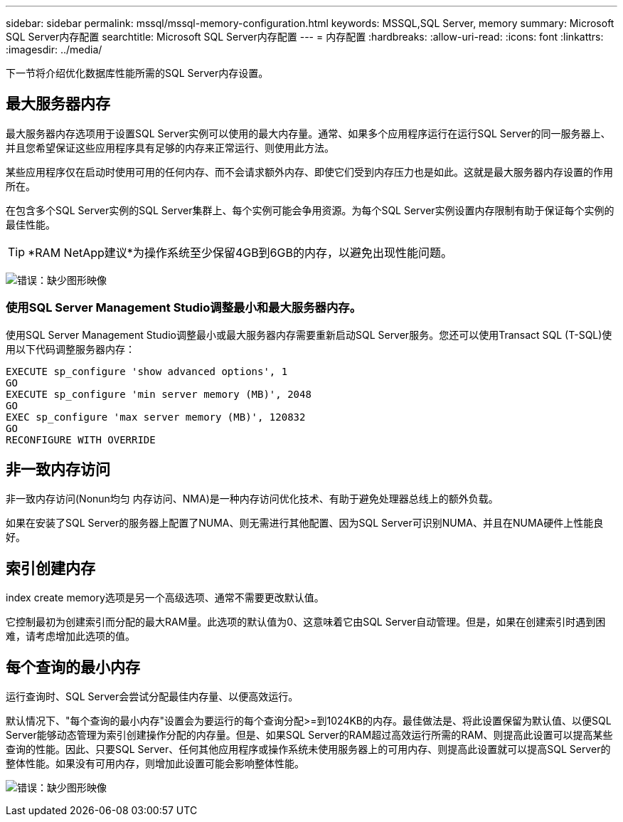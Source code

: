 ---
sidebar: sidebar 
permalink: mssql/mssql-memory-configuration.html 
keywords: MSSQL,SQL Server, memory 
summary: Microsoft SQL Server内存配置 
searchtitle: Microsoft SQL Server内存配置 
---
= 内存配置
:hardbreaks:
:allow-uri-read: 
:icons: font
:linkattrs: 
:imagesdir: ../media/


[role="lead"]
下一节将介绍优化数据库性能所需的SQL Server内存设置。



== 最大服务器内存

最大服务器内存选项用于设置SQL Server实例可以使用的最大内存量。通常、如果多个应用程序运行在运行SQL Server的同一服务器上、并且您希望保证这些应用程序具有足够的内存来正常运行、则使用此方法。

某些应用程序仅在启动时使用可用的任何内存、而不会请求额外内存、即使它们受到内存压力也是如此。这就是最大服务器内存设置的作用所在。

在包含多个SQL Server实例的SQL Server集群上、每个实例可能会争用资源。为每个SQL Server实例设置内存限制有助于保证每个实例的最佳性能。


TIP: *RAM NetApp建议*为操作系统至少保留4GB到6GB的内存，以避免出现性能问题。

image:mssql-max-server-memory.png["错误：缺少图形映像"]



=== 使用SQL Server Management Studio调整最小和最大服务器内存。

使用SQL Server Management Studio调整最小或最大服务器内存需要重新启动SQL Server服务。您还可以使用Transact SQL (T-SQL)使用以下代码调整服务器内存：

....
EXECUTE sp_configure 'show advanced options', 1
GO
EXECUTE sp_configure 'min server memory (MB)', 2048
GO
EXEC sp_configure 'max server memory (MB)', 120832
GO
RECONFIGURE WITH OVERRIDE
....


== 非一致内存访问

非一致内存访问(Nonun均匀 内存访问、NMA)是一种内存访问优化技术、有助于避免处理器总线上的额外负载。

如果在安装了SQL Server的服务器上配置了NUMA、则无需进行其他配置、因为SQL Server可识别NUMA、并且在NUMA硬件上性能良好。



== 索引创建内存

index create memory选项是另一个高级选项、通常不需要更改默认值。

它控制最初为创建索引而分配的最大RAM量。此选项的默认值为0、这意味着它由SQL Server自动管理。但是，如果在创建索引时遇到困难，请考虑增加此选项的值。



== 每个查询的最小内存

运行查询时、SQL Server会尝试分配最佳内存量、以便高效运行。

默认情况下、"每个查询的最小内存"设置会为要运行的每个查询分配>=到1024KB的内存。最佳做法是、将此设置保留为默认值、以便SQL Server能够动态管理为索引创建操作分配的内存量。但是、如果SQL Server的RAM超过高效运行所需的RAM、则提高此设置可以提高某些查询的性能。因此、只要SQL Server、任何其他应用程序或操作系统未使用服务器上的可用内存、则提高此设置就可以提高SQL Server的整体性能。如果没有可用内存，则增加此设置可能会影响整体性能。

image:mssql-min-memory-per-query.png["错误：缺少图形映像"]
